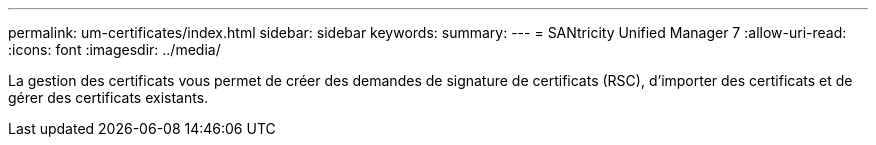 ---
permalink: um-certificates/index.html 
sidebar: sidebar 
keywords:  
summary:  
---
= SANtricity Unified Manager 7
:allow-uri-read: 
:icons: font
:imagesdir: ../media/


[role="lead"]
La gestion des certificats vous permet de créer des demandes de signature de certificats (RSC), d'importer des certificats et de gérer des certificats existants.
